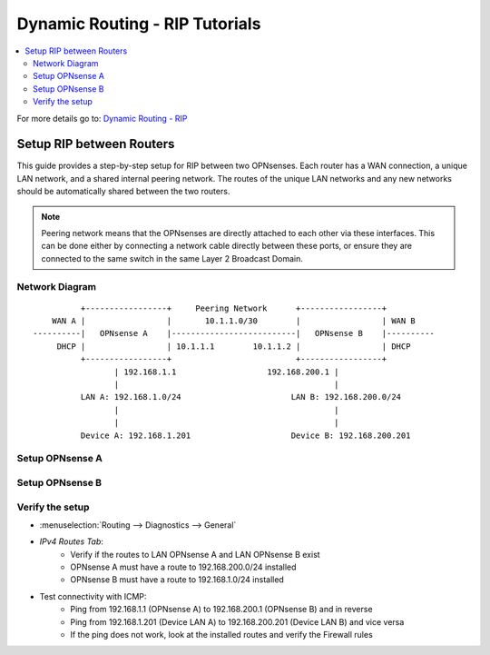 ============================================
Dynamic Routing - RIP Tutorials
============================================

.. contents::
   :local:
   :depth: 2

For more details go to: `Dynamic Routing - RIP </manual/dynamic_routing.html#rip-section>`_

------------------------------------------
Setup RIP between Routers
------------------------------------------

This guide provides a step-by-step setup for RIP between two OPNsenses. Each router has a WAN connection,
a unique LAN network, and a shared internal peering network. The routes of the unique LAN networks and any new networks
should be automatically shared between the two routers.

.. Note::

   Peering network means that the OPNsenses are directly attached to each other via these interfaces. This can be done either
   by connecting a network cable directly between these ports, or ensure they are connected to the same switch in the same Layer 2
   Broadcast Domain.


Network Diagram
------------------------------------------

::

            +-----------------+     Peering Network      +-----------------+
      WAN A |                 |       10.1.1.0/30        |                 | WAN B
  ----------|   OPNsense A    |--------------------------|   OPNsense B    |----------
       DHCP |                 | 10.1.1.1        10.1.1.2 |                 | DHCP
            +-----------------+                          +-----------------+
                   | 192.168.1.1                   192.168.200.1 |
                   |                                             |
            LAN A: 192.168.1.0/24                       LAN B: 192.168.200.0/24
                   |                                             |
                   |                                             |
            Device A: 192.168.1.201                     Device B: 192.168.200.201


Setup OPNsense A
------------------------------------------

.. tabs::

   .. group-tab:: Step 1

      **Configure Network Interfaces**

      =============================  ================================
      **Interface**                  **Configuration**
      =============================  ================================
      **LAN**                        ``igc0`` - IP: `192.168.1.1/24`
      **WAN**                        ``igc1`` - IP: `DHCP`
      **Peering**                    ``igc2`` - IP: `10.1.1.1/30`
      =============================  ================================

      #. Configure the **LAN** Interface with IP `192.168.1.1/24` on `igc0`.
      #. Assign the **Peering** Interface on `igc2` with IP `10.1.1.1/30` for the peering network between OPNsense A and OPNsense B.

      .. Note::

         Since we do not use the **WAN** Interface for peering, it does not need any specific configuration.

   .. group-tab:: Step 2

      **Create Firewall rules on Peering Interface**

      - :menuselection:`Firewall --> Rules --> Peering (igc2)`

      ==============================================  ====================================================================
      **Action**                                      Pass
      **Interface**                                   Peering (igc2)
      **Direction**                                   In
      **TCP/IP Version**                              IPv4
      **Protocol**                                    UDP
      **Source**                                      Peering Network
      **Source Port**                                 Any
      **Destination**                                 ``224.0.0.9`` (RIP v2 Multicast)
      **Destination Port**                            ``520``
      **Description**                                 Allow RIP v2 multicast traffic on UDP port 520 for routing updates
      ==============================================  ====================================================================

      .. Note::

         Rules allowing traffic from `LAN OPNsense A` to `LAN OPNsense B` must be created in their respective LAN rulesets.
         Since traffic from LAN A to LAN B will use the peering connection, additional rules must be created in the Peering ruleset.
         Create rules to allow traffic entering `Peering OPNsense A` from `LAN OPNsense B`, and vice versa.


   .. group-tab:: Step 3

      **Configure General Settings**

      - :menuselection:`Routing --> General`
      - Select **Enable**
      - Deselect **Firewall rules** since we created a custom rule for RIPv2
      - Press `Save`

   .. group-tab:: Step 4

      **Configure RIP Settings**

      - :menuselection:`Routing --> RIP`

      ==============================================  ====================================================================
      **Enable**                                      ``X``
      **Version**                                     ``2`` (to support CIDR and Multicast)
      **Passive Interfaces**                          ``LAN``, ``WAN`` (only the peering network shares routes)
      **Route Redistribution**                        ``Connected routes (directly attached subnet or host)``
      **Network**                                     leave empty since we use Connected routes
      **Default Metric**                              ``1`` (for high priority)
      ==============================================  ====================================================================

      - Press ``Save`` to enable the new configuration


Setup OPNsense B
------------------------------------------

.. tabs::

   .. group-tab:: Step 1

      **Configure Network Interfaces**

      =============================  ================================
      **Interface**                  **Configuration**
      =============================  ================================
      **LAN Interface**              ``igc0`` - IP: `192.168.200.1/24`
      **WAN Interface**              ``igc1`` - IP: `DHCP`
      **Peering Interface**          ``igc2`` - IP: `10.1.1.2/30`
      =============================  ================================

      #. Configure the **LAN Interface** with IP `192.168.200.1/24` on `igc0`.
      #. Assign the **Peering Interface** on `igc2` with IP `10.1.1.2/30` for the peering network between OPNsense A and OPNsense B.

   .. group-tab:: Step 2

      **Create Firewall rules on Peering Interface**

      - :menuselection:`Firewall --> Rules --> Peering (igc2)`

      ==============================================  ====================================================================
      **Action**                                      Pass
      **Interface**                                   Peering (igc2)
      **Direction**                                   In
      **TCP/IP Version**                              IPv4
      **Protocol**                                    UDP
      **Source**                                      Peering Network
      **Source Port**                                 Any
      **Destination**                                 ``224.0.0.9`` (RIP v2 Multicast)
      **Destination Port**                            ``520``
      **Description**                                 Allow RIP v2 multicast traffic on UDP port 520 for routing updates
      ==============================================  ====================================================================

   .. group-tab:: Step 3

      **Configure General Settings**

      - :menuselection:`Routing --> General`
      - Select **Enable**
      - Deselect **Firewall rules** since we created a custom rule for RIPv2
      - Press `Save`

   .. group-tab:: Step 4

      **Configure RIP Settings**

      - :menuselection:`Routing --> RIP`

      ==============================================  ====================================================================
      **Enable**                                      ``X``
      **Version**                                     ``2`` (to support CIDR and Multicast)
      **Passive Interfaces**                          ``LAN``, ``WAN`` (only the peering network shares routes)
      **Route Redistribution**                        ``Connected routes (directly attached subnet or host)``
      **Network**                                     leave empty since we use Connected routes
      **Default Metric**                              ``1`` (for high priority)
      ==============================================  ====================================================================

      - Press ``Save`` to enable the new configuration


Verify the setup
------------------------------------------

- | :menuselection:`Routing --> Diagnostics --> General`
- `IPv4 Routes Tab`:
    - Verify if the routes to LAN OPNsense A and LAN OPNsense B exist
    - OPNsense A must have a route to 192.168.200.0/24 installed
    - OPNsense B must have a route to 192.168.1.0/24 installed

- Test connectivity with ICMP:
    - Ping from 192.168.1.1 (OPNsense A) to 192.168.200.1 (OPNsense B) and in reverse
    - Ping from 192.168.1.201 (Device LAN A) to 192.168.200.201 (Device LAN B) and vice versa
    - If the ping does not work, look at the installed routes and verify the Firewall rules
